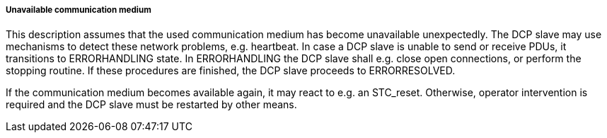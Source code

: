 ===== Unavailable communication medium
This description assumes that the used communication medium has become unavailable unexpectedly. The DCP slave may use mechanisms to detect these network problems, e.g. heartbeat. In case a DCP slave is unable to send or receive PDUs, it transitions to +ERRORHANDLING+ state. In +ERRORHANDLING+ the DCP slave shall e.g. close open connections, or perform the stopping routine. If these procedures are finished, the DCP slave proceeds to +ERRORRESOLVED+.

If the communication medium becomes available again, it may react to e.g. an +STC_reset+. Otherwise, operator intervention is required and the DCP slave must be restarted by other means.
